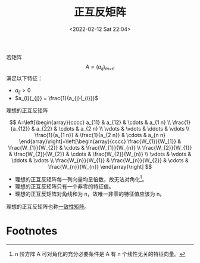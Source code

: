 # -*- eval: (setq org-media-note-screenshot-image-dir (concat default-directory "./static/正互反矩阵/")); -*-
:PROPERTIES:
:ID:       9E3C3177-1CDB-4120-B567-D7B7247BB160
:ROAM_ALIASES: "positive reciprocal matrix"
:END:
#+LATEX_CLASS: my-article
#+DATE: <2022-02-12 Sat 22:04>
#+TITLE: 正互反矩阵

#+ROAM_KEY:


若矩阵 $$A = \left ( a_{i} {_{j}} \right )_{m}{_{\times}}{_{n}}$$ 满足以下特征：

- $a_{i}{_{j}} > 0$
- $a_{i}{_{j}} = \frac{1}{a_{j}{_{i}}}$


理想的正互反矩阵

$$
A=\left[\begin{array}{cccc}
a_{11} & a_{12} & \cdots & a_{1 n} \\
\frac{1}{a_{12}} & a_{22} & \cdots & a_{2 n} \\
\vdots & \vdots & \ddots & \vdots \\
\frac{1}{a_{1 n}} & \frac{1}{a_{2 n}} & \cdots & a_{n n}
\end{array}\right]=\left[\begin{array}{cccc}
\frac{W_{1}}{W_{1}} & \frac{W_{1}}{W_{2}} & \cdots & \frac{W_{1}}{W_{n}} \\
\frac{W_{2}}{W_{1}} & \frac{W_{2}}{W_{2}} & \cdots & \frac{W_{2}}{W_{n}} \\
\vdots & \vdots & \ddots & \vdots \\
\frac{W_{n}}{W_{1}} & \frac{W_{n}}{W_{2}} & \cdots & \frac{W_{n}}{W_{n}}
\end{array}\right]
$$

- 理想的正互反矩阵每一列向量均呈倍数，故无法对角化[fn:1]。
- 理想的正互反矩阵只有一个非零的特征值。
- 理想的正互反矩阵对角线和为 n，故唯一非零的特征值应该为 n。

理想的正互反矩阵也称[[id:B2BB3670-BFC8-4383-A227-B588C8EDC056][一致性矩阵]]。

* Footnotes

[fn:1] n 阶方阵 A 可对角化的充分必要条件是 A 有 n 个线性无关的特征向量。
